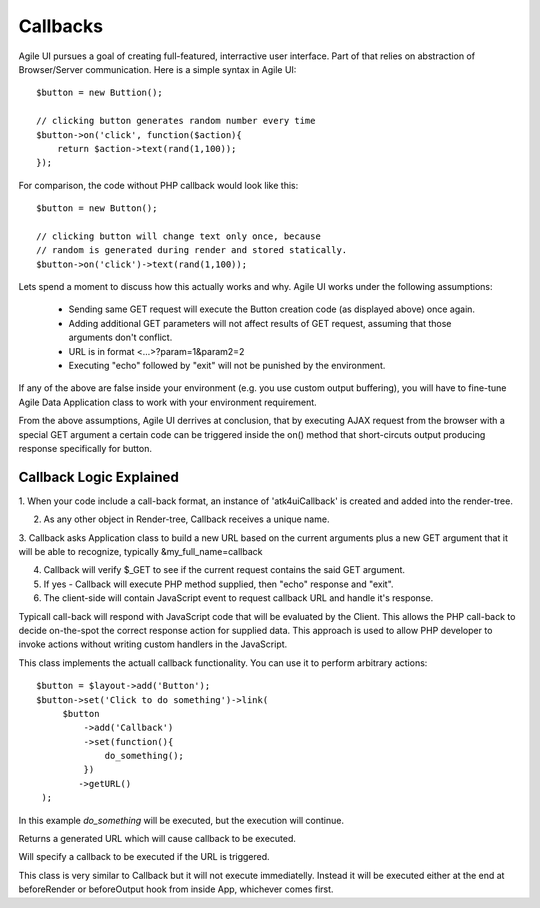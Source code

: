 


.. _callback:

=========
Callbacks
=========

Agile UI pursues a goal of creating full-featured, interractive user interface. Part of that relies
on abstraction of Browser/Server communication. Here is a simple syntax in Agile UI::

    $button = new Buttion();

    // clicking button generates random number every time
    $button->on('click', function($action){
        return $action->text(rand(1,100));
    });

For comparison, the code without PHP callback would look like this::

    $button = new Button();

    // clicking button will change text only once, because
    // random is generated during render and stored statically.
    $button->on('click')->text(rand(1,100));


Lets spend a moment to discuss how this actually works and why. Agile UI works under the following
assumptions:

 - Sending same GET request will execute the Button creation code (as displayed above) once again.
 - Adding additional GET parameters will not affect results of GET request, assuming that those arguments don't conflict.
 - URL is in format <...>?param=1&param2=2
 - Executing "echo" followed by "exit" will not be punished by the environment.

If any of the above are false inside your environment (e.g. you use custom output buffering), you will have to
fine-tune Agile Data Application class to work with your environment requirement.

From the above assumptions, Agile UI derrives at conclusion, that by executing AJAX request from the
browser with a special GET argument a certain code can be triggered inside the on() method that short-circuts
output producing response specifically for button.

Callback Logic Explained
------------------------

1. When your code include a call-back format, an instance of '\atk4\ui\Callback' is created and added into
the render-tree.

2. As any other object in Render-tree, Callback receives a unique name.

3. Callback asks Application class to build a new URL based on the current arguments plus a new GET argument that it
will be able to recognize, typically &my_full_name=callback

4. Callback will verify $_GET to see if the current request contains the said GET argument.

5. If yes - Callback will execute PHP method supplied, then "echo" response and "exit".

6. The client-side will contain JavaScript event to request callback URL and handle it's response.

Typicall call-back will respond with JavaScript code that will be evaluated by the Client. This allows the PHP
call-back to decide on-the-spot the correct response action for supplied data. This approach is used to allow
PHP developer to invoke actions without writing custom handlers in the JavaScript.


.. php::class: Callback

This class implements the actuall callback functionality. You can use it to perform arbitrary actions::

    $button = $layout->add('Button');
    $button->set('Click to do something')->link(
         $button
             ->add('Callback')
             ->set(function(){  
                 do_something(); 
             })
            ->getURL()
     );

In this example `do_something` will be executed, but the execution will continue.

.. php::method: getURL()

Returns a generated URL which will cause callback to be executed.

.. php:method: set(callback, arguments)

Will specify a callback to be executed if the URL is triggered.


.. php::class: CallbackLater

This class is very similar to Callback but it will not execute immediatelly. Instead it will be executed
either at the end at beforeRender or beforeOutput hook from inside App, whichever comes first.


